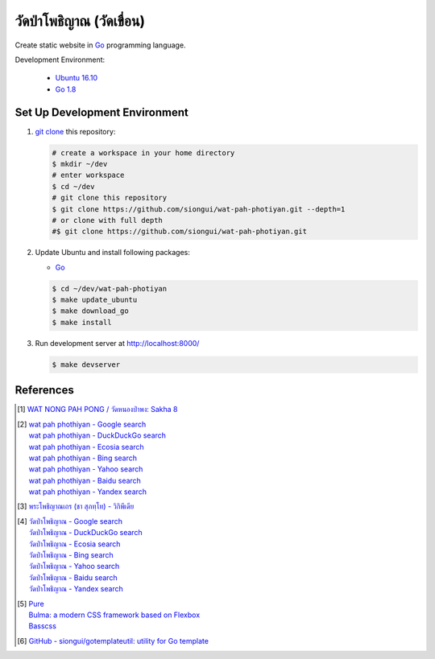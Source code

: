 ======================
วัดป่าโพธิญาณ (วัดเขื่อน)
======================

Create static website in Go_ programming language.

Development Environment:

  - `Ubuntu 16.10`_
  - `Go 1.8`_


Set Up Development Environment
++++++++++++++++++++++++++++++


1. `git clone`_ this repository:

   .. code-block:: bash

     # create a workspace in your home directory
     $ mkdir ~/dev
     # enter workspace
     $ cd ~/dev
     # git clone this repository
     $ git clone https://github.com/siongui/wat-pah-photiyan.git --depth=1
     # or clone with full depth
     #$ git clone https://github.com/siongui/wat-pah-photiyan.git


2. Update Ubuntu and install following packages:

   - Go_

   .. code-block:: bash

     $ cd ~/dev/wat-pah-photiyan
     $ make update_ubuntu
     $ make download_go
     $ make install


3. Run development server at http://localhost:8000/

   .. code-block:: bash

     $ make devserver


References
++++++++++

.. [1] `WAT NONG PAH PONG / วัดหนองป่าพง: Sakha 8 <https://watnsakha.blogspot.com/p/sakha-8.html>`_

.. [2] | `wat pah phothiyan - Google search <https://www.google.com/search?q=wat+pah+phothiyan>`_
       | `wat pah phothiyan - DuckDuckGo search <https://duckduckgo.com/?q=wat+pah+phothiyan>`_
       | `wat pah phothiyan - Ecosia search <https://www.ecosia.org/search?q=wat+pah+phothiyan>`_
       | `wat pah phothiyan - Bing search <https://www.bing.com/search?q=wat+pah+phothiyan>`_
       | `wat pah phothiyan - Yahoo search <https://search.yahoo.com/search?p=wat+pah+phothiyan>`_
       | `wat pah phothiyan - Baidu search <https://www.baidu.com/s?wd=wat+pah+phothiyan>`_
       | `wat pah phothiyan - Yandex search <https://www.yandex.com/search/?text=wat+pah+phothiyan>`_

.. [3] `พระโพธิญาณเถร (ชา สุภทฺโท) - วิกิพีเดีย <https://th.wikipedia.org/wiki/%E0%B8%9E%E0%B8%A3%E0%B8%B0%E0%B9%82%E0%B8%9E%E0%B8%98%E0%B8%B4%E0%B8%8D%E0%B8%B2%E0%B8%93%E0%B9%80%E0%B8%96%E0%B8%A3_(%E0%B8%8A%E0%B8%B2_%E0%B8%AA%E0%B8%B8%E0%B8%A0%E0%B8%97%E0%B8%BA%E0%B9%82%E0%B8%97)>`_

.. [4] | `วัดป่าโพธิญาณ - Google search <https://www.google.com/search?q=%E0%B8%A7%E0%B8%B1%E0%B8%94%E0%B8%9B%E0%B9%88%E0%B8%B2%E0%B9%82%E0%B8%9E%E0%B8%98%E0%B8%B4%E0%B8%8D%E0%B8%B2%E0%B8%93>`_
       | `วัดป่าโพธิญาณ - DuckDuckGo search <https://duckduckgo.com/?q=%E0%B8%A7%E0%B8%B1%E0%B8%94%E0%B8%9B%E0%B9%88%E0%B8%B2%E0%B9%82%E0%B8%9E%E0%B8%98%E0%B8%B4%E0%B8%8D%E0%B8%B2%E0%B8%93>`_
       | `วัดป่าโพธิญาณ - Ecosia search <https://www.ecosia.org/search?q=%E0%B8%A7%E0%B8%B1%E0%B8%94%E0%B8%9B%E0%B9%88%E0%B8%B2%E0%B9%82%E0%B8%9E%E0%B8%98%E0%B8%B4%E0%B8%8D%E0%B8%B2%E0%B8%93>`_
       | `วัดป่าโพธิญาณ - Bing search <https://www.bing.com/search?q=%E0%B8%A7%E0%B8%B1%E0%B8%94%E0%B8%9B%E0%B9%88%E0%B8%B2%E0%B9%82%E0%B8%9E%E0%B8%98%E0%B8%B4%E0%B8%8D%E0%B8%B2%E0%B8%93>`_
       | `วัดป่าโพธิญาณ - Yahoo search <https://search.yahoo.com/search?p=%E0%B8%A7%E0%B8%B1%E0%B8%94%E0%B8%9B%E0%B9%88%E0%B8%B2%E0%B9%82%E0%B8%9E%E0%B8%98%E0%B8%B4%E0%B8%8D%E0%B8%B2%E0%B8%93>`_
       | `วัดป่าโพธิญาณ - Baidu search <https://www.baidu.com/s?wd=%E0%B8%A7%E0%B8%B1%E0%B8%94%E0%B8%9B%E0%B9%88%E0%B8%B2%E0%B9%82%E0%B8%9E%E0%B8%98%E0%B8%B4%E0%B8%8D%E0%B8%B2%E0%B8%93>`_
       | `วัดป่าโพธิญาณ - Yandex search <https://www.yandex.com/search/?text=%E0%B8%A7%E0%B8%B1%E0%B8%94%E0%B8%9B%E0%B9%88%E0%B8%B2%E0%B9%82%E0%B8%9E%E0%B8%98%E0%B8%B4%E0%B8%8D%E0%B8%B2%E0%B8%93>`_

.. [5] | `Pure <http://purecss.io/>`_
       | `Bulma: a modern CSS framework based on Flexbox <http://bulma.io/>`_
       | `Basscss <http://basscss.com/>`_

.. [6] `GitHub - siongui/gotemplateutil: utility for Go template <https://github.com/siongui/gotemplateutil>`_

.. _Go: https://golang.org/
.. _Ubuntu 16.10: http://releases.ubuntu.com/16.10/
.. _Go 1.8: https://golang.org/dl/
.. _git clone: https://www.google.com/search?q=git+clone
.. _UNLICENSE: http://unlicense.org/
.. _go-libsass: https://github.com/wellington/go-libsass
.. _gettext-go: https://github.com/chai2010/gettext-go

